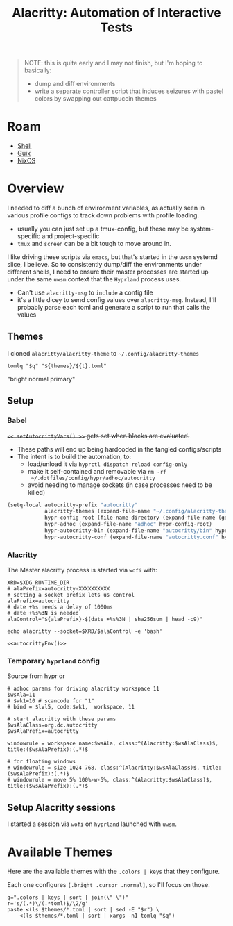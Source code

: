 :PROPERTIES:
:ID:       598b9106-b509-40df-9dba-33e992e56b15
:END:
#+TITLE: Alacritty: Automation of Interactive Tests
#+CATEGORY: slips
#+TAGS:

#+begin_quote
NOTE: this is quite early and I may not finish, but I'm hoping to basically:

+ dump and diff environments
+ write a separate controller script that induces seizures with pastel colors by
  swapping out cattpuccin themes
#+end_quote

* Roam
+ [[id:cf847bc5-31f7-4bb8-8324-7680a8f2953d][Shell]]
+ [[id:b82627bf-a0de-45c5-8ff4-229936549942][Guix]]
+ [[id:2049060e-6755-4a64-b295-F7B563B41505][NixOS]]

* Overview

I needed to diff a bunch of environment variables, as actually seen in various
profile configs to track down problems with profile loading.

+ usually you can just set up a tmux-config, but these may be system-specific
  and project-specific
+ =tmux= and =screen= can be a bit tough to move around in.

I like driving these scripts via =emacs=, but that's started in the =uwsm= systemd
slice, I believe. So to consistently dump/diff the environments under different
shells, I need to ensure their master processes are started up under the same
=uwsm= context that the =Hyprland= process uses.

+ Can't use =alacritty-msg= to =include= a config file
+ it's a little dicey to send config values over =alacritty-msg=. Instead, I'll
  probably parse each toml and generate a script to run that calls the values

** Themes

I cloned =alacritty/alacritty-theme= to =~/.config/alacritty-themes=

#+name: alacrittyThemeToml
#+headers: :var themes=(identity alacritty-themes) t="afterglow" q="."
#+begin_src shell :results output code :wrap example json
tomlq "$q" "${themes}/${t}.toml"
#+end_src

#+call: alacrittyThemeToml(t="dracula", q=".colors | keys | join(\" \")")

#+RESULTS:
#+begin_example json
"bright normal primary"
#+end_example

** Setup


*** Babel

+=<< setAutocrittyVars() >>= gets set when blocks are evaluated.+

+ These paths will end up being hardcoded in the tangled configs/scripts
+ The intent is to build the automation, to:
  - load/unload it via =hyprctl dispatch reload config-only=
  - make it self-contained and removable via =rm -rf
    ~/.dotfiles/config/hypr/adhoc/autocritty=
  - avoid needing to manage sockets (in case processes need to be killed)

#+begin_src emacs-lisp :eval no
(setq-local autocritty-prefix "autocritty"
            alacritty-themes (expand-file-name "~/.config/alacritty-theme/themes")
            hypr-config-root (file-name-directory (expand-file-name (getenv "HYPRLAND_CONFIG")))
            hypr-adhoc (expand-file-name "adhoc" hypr-config-root)
            hypr-autocritty-bin (expand-file-name "autocritty/bin" hypr-adhoc)
            hypr-autocritty-conf (expand-file-name "autocritty.conf" hypr-adhoc))
#+end_src

*** Alacritty

The Master alacritty process is started via =wofi= with:

#+name: autocrittyEnv
#+begin_src shell :noweb-ref autocrittyEnv
XRD=$XDG_RUNTIME_DIR
# alaPrefix=autocritty-XXXXXXXXXX
# setting a socket prefix lets us control
alaPrefix=autocritty
# date +%s needs a delay of 1000ms
# date +%s%3N is needed
alaControl="${alaPrefix}-$(date +%s%3N | sha256sum | head -c9)"

echo alacritty --socket=$XRD/$alaControl -e 'bash'
#+end_src

#+name: autocrittyWofiCmd
#+begin_src shell :noweb yes :results output code :wrap src bash :cache yes :eval query
<<autocrittyEnv()>>
#+end_src

*** Temporary =hyprland= config

Source from hypr or

#+begin_src hyprlang :tangle ~/.dotfiles/.config/hypr/adhoc/autocritty.conf
# adhoc params for driving alacritty workspace 11
$wsAla=11
# $wk1=10 # scancode for "1"
# bind = $lvl5, code:$wk1,  workspace, 11

# start alacritty with these params
$wsAlaClass=org.dc.autocritty
$wsAlaPrefix=autocritty

windowrule = workspace name:$wsAla, class:^(Alacritty:$wsAlaClass)$, title:($wsAlaPrefix):(.*)$

# for floating windows
# windowrule = size 1024 768, class:^(Alacritty:$wsAlaClass)$, title:($wsAlaPrefix):(.*)$
# windowrule = move 5% 100%-w-5%, class:^(Alacritty:$wsAlaClass)$, title:($wsAlaPrefix):(.*)$
#+end_src
** Setup Alacritty sessions

I started a session via =wofi= on =hyprland= launched with =uwsm=.

* Available Themes

Here are the available themes with the =.colors | keys= that they configure.

Each one configures =[.bright .cursor .normal]=, so I'll focus on those.

#+headers: :var themes=(identity alacritty-themes)
#+begin_src shell
q=".colors | keys | sort | join(\" \")"
r='s/(.*)\/(.*toml)$/\2/g'
paste <(ls $themes/*.toml | sort | sed -E "$r") \
    <(ls $themes/*.toml | sort | xargs -n1 tomlq "$q")
#+end_src

#+RESULTS:
| acme.toml                          | bright normal primary                                                                            |
| afterglow.toml                     | bright cursor dim normal primary                                                                 |
| alabaster_dark.toml                | bright cursor normal primary                                                                     |
| alabaster.toml                     | bright cursor normal primary                                                                     |
| alacritty_0_12.toml                | bright dim hints normal primary search                                                           |
| argonaut.toml                      | bright cursor normal primary                                                                     |
| ashes_dark.toml                    | bright cursor normal primary                                                                     |
| ashes_light.toml                   | bright cursor normal primary                                                                     |
| aura.toml                          | bright cursor normal primary selection                                                           |
| autumn.toml                        | bright cursor normal primary                                                                     |
| ayu_dark.toml                      | bright normal primary                                                                            |
| ayu_light.toml                     | bright normal primary                                                                            |
| ayu_mirage.toml                    | bright normal primary                                                                            |
| baitong.toml                       | bright cursor footer_bar hints line_indicator normal primary search selection vi_mode_cursor     |
| base16_default_dark.toml           | bright cursor normal primary                                                                     |
| blood_moon.toml                    | bright normal primary                                                                            |
| bluish.toml                        | bright normal primary                                                                            |
| breeze.toml                        | bright dim normal primary                                                                        |
| campbell.toml                      | bright normal primary                                                                            |
| carbonfox.toml                     | bright cursor dim footer_bar hints normal primary search selection vi_mode_cursor                |
| catppuccin_frappe.toml             | bright cursor dim footer_bar hints normal primary search selection vi_mode_cursor                |
| catppuccin_latte.toml              | bright cursor dim footer_bar hints normal primary search selection vi_mode_cursor                |
| catppuccin_macchiato.toml          | bright cursor dim footer_bar hints normal primary search selection vi_mode_cursor                |
| catppuccin_mocha.toml              | bright cursor dim footer_bar hints normal primary search selection vi_mode_cursor                |
| catppuccin.toml                    | bright cursor dim normal primary                                                                 |
| challenger_deep.toml               | bright cursor normal primary                                                                     |
| chicago95.toml                     | bright normal primary                                                                            |
| citylights.toml                    | bright cursor normal primary                                                                     |
| Cobalt2.toml                       | bright cursor normal primary                                                                     |
| cyber_punk_neon.toml               | bright cursor normal primary                                                                     |
| dark_pastels.toml                  | bright normal primary                                                                            |
| dark_plus.toml                     | bright normal primary                                                                            |
| dark_pride.toml                    | bright cursor normal primary                                                                     |
| dawnfox.toml                       | bright cursor dim footer_bar hints normal primary search selection vi_mode_cursor                |
| dayfox.toml                        | bright cursor dim footer_bar hints normal primary search selection vi_mode_cursor                |
| deep_space.toml                    | bright cursor normal primary                                                                     |
| doom_one.toml                      | normal primary                                                                                   |
| dracula_plus.toml                  | bright cursor normal primary                                                                     |
| dracula.toml                       | bright normal primary                                                                            |
| duskfox.toml                       | bright cursor dim footer_bar hints normal primary search selection vi_mode_cursor                |
| enfocado_dark.toml                 | bright normal primary                                                                            |
| enfocado_light.toml                | bright normal primary                                                                            |
| everforest_dark.toml               | bright normal primary                                                                            |
| everforest_light.toml              | bright normal primary                                                                            |
| falcon.toml                        | bright cursor normal primary                                                                     |
| flat_remix.toml                    | bright normal primary                                                                            |
| flexoki.toml                       | bright cursor dim normal primary                                                                 |
| github_dark_colorblind.toml        | bright indexed_colors normal primary                                                             |
| github_dark_default.toml           | bright indexed_colors normal primary                                                             |
| github_dark_dimmed.toml            | bright indexed_colors normal primary                                                             |
| github_dark_high_contrast.toml     | bright cursor normal primary                                                                     |
| github_dark.toml                   | bright indexed_colors normal primary                                                             |
| github_dark_tritanopia.toml        | bright cursor normal primary                                                                     |
| github_light_colorblind.toml       | bright indexed_colors normal primary                                                             |
| github_light_default.toml          | bright indexed_colors normal primary                                                             |
| github_light_high_contrast.toml    | bright cursor normal primary                                                                     |
| github_light.toml                  | bright indexed_colors normal primary                                                             |
| github_light_tritanopia.toml       | bright cursor normal primary                                                                     |
| gnome_terminal.toml                | bright normal primary                                                                            |
| google.toml                        | bright normal primary                                                                            |
| gotham.toml                        | bright normal primary                                                                            |
| gruber_darker.toml                 | bright normal primary                                                                            |
| gruvbox_dark.toml                  | bright normal primary                                                                            |
| gruvbox_light.toml                 | bright normal primary                                                                            |
| gruvbox_material_hard_dark.toml    | bright normal primary                                                                            |
| gruvbox_material_hard_light.toml   | bright normal primary                                                                            |
| gruvbox_material_medium_dark.toml  | bright normal primary                                                                            |
| gruvbox_material_medium_light.toml | bright normal primary                                                                            |
| gruvbox_material.toml              | bright normal primary                                                                            |
| hardhacker.toml                    | bright cursor normal primary                                                                     |
| hatsunemiku.toml                   | bright normal primary                                                                            |
| high_contrast.toml                 | bright cursor normal primary                                                                     |
| horizon_dark.toml                  | bright normal primary                                                                            |
| hyper.toml                         | bright cursor normal primary                                                                     |
| inferno.toml                       | bright normal primary                                                                            |
| iris.toml                          | bright normal primary                                                                            |
| iterm.toml                         | bright normal primary                                                                            |
| kanagawa_dragon.toml               | bright indexed_colors normal primary selection                                                   |
| kanagawa_wave.toml                 | bright indexed_colors normal primary selection                                                   |
| kimbie_dark.toml                   | bright normal primary                                                                            |
| kimbie_light.toml                  | bright normal primary                                                                            |
| konsole_linux.toml                 | bright cursor dim normal primary search                                                          |
| linux.toml                         | bright normal primary                                                                            |
| low_contrast.toml                  | bright cursor normal primary                                                                     |
| Mariana.toml                       | bright cursor normal primary selection                                                           |
| marine_dark.toml                   | bright normal primary                                                                            |
| material_theme_mod.toml            | bright normal primary                                                                            |
| material_theme.toml                | bright normal primary                                                                            |
| meliora.toml                       | bright cursor dim footer_bar hints indexed_colors normal primary search selection vi_mode_cursor |
| miasma.toml                        | bright normal primary                                                                            |
| midnight_haze.toml                 | bright normal primary                                                                            |
| monokai_charcoal.toml              | bright normal primary                                                                            |
| monokai_pro.toml                   | bright normal primary                                                                            |
| monokai.toml                       | bright normal primary                                                                            |
| moonfly.toml                       | bright cursor normal primary selection                                                           |
| moonlight_ii_vscode.toml           | bright cursor normal primary                                                                     |
| msx.toml                           | bright normal primary                                                                            |
| nightfly.toml                      | bright cursor normal primary selection                                                           |
| nightfox.toml                      | bright cursor dim footer_bar hints normal primary search selection vi_mode_cursor                |
| night_owlish_light.toml            | bright cursor normal primary selection                                                           |
| night_owl.toml                     | bright cursor footer_bar normal primary search selection vi_mode_cursor                          |
| noctis_lux.toml                    | bright normal primary                                                                            |
| nordfox.toml                       | bright cursor dim footer_bar hints normal primary search selection vi_mode_cursor                |
| nordic.toml                        | bright normal primary selection                                                                  |
| nord_light.toml                    | bright normal primary                                                                            |
| nord.toml                          | bright normal primary                                                                            |
| oceanic_next.toml                  | bright normal primary                                                                            |
| omni.toml                          | bright cursor dim normal primary                                                                 |
| one_dark.toml                      | bright normal primary                                                                            |
| one_light.toml                     | bright normal primary                                                                            |
| oxocarbon.toml                     | bright cursor normal primary                                                                     |
| palenight.toml                     | bright normal primary                                                                            |
| panda.toml                         | bright cursor normal primary                                                                     |
| papercolor_dark.toml               | bright cursor normal primary                                                                     |
| papercolor_light.toml              | bright cursor normal primary                                                                     |
| papertheme.toml                    | bright normal primary                                                                            |
| pastel_dark.toml                   | bright cursor normal primary                                                                     |
| pencil_dark.toml                   | bright normal primary                                                                            |
| pencil_light.toml                  | bright normal primary                                                                            |
| rainbow.toml                       | bright normal primary                                                                            |
| remedy_dark.toml                   | bright normal primary                                                                            |
| rigel.toml                         | bright cursor normal primary                                                                     |
| rose_pine_dawn.toml                | bright cursor hints normal primary selection vi_mode_cursor                                      |
| rose_pine_moon.toml                | bright cursor hints normal primary selection vi_mode_cursor                                      |
| rose_pine.toml                     | bright cursor hints normal primary selection vi_mode_cursor                                      |
| seashells.toml                     | bright cursor normal primary selection                                                           |
| selenized_dark.toml                | bright normal primary                                                                            |
| selenized_light.toml               | bright normal primary                                                                            |
| seoul256-light.toml                | bright cursor dim footer_bar hints normal primary search selection vi_mode_cursor                |
| smoooooth.toml                     | bright cursor normal primary selection                                                           |
| snazzy.toml                        | bright normal primary                                                                            |
| solarized_dark.toml                | bright normal primary                                                                            |
| solarized_light.toml               | bright normal primary                                                                            |
| solarized_osaka.toml               | bright normal primary                                                                            |
| sonokai.toml                       | bright cursor normal primary selection                                                           |
| spacegray.toml                     | bright cursor normal primary                                                                     |
| synthwave_84.toml                  | bright normal primary                                                                            |
| taerminal.toml                     | bright cursor normal primary                                                                     |
| tango_dark.toml                    | bright normal primary                                                                            |
| tender.toml                        | bright normal primary                                                                            |
| terafox.toml                       | bright cursor dim footer_bar hints normal primary search selection vi_mode_cursor                |
| terminal_app.toml                  | bright normal primary                                                                            |
| thelovelace.toml                   | bright normal primary                                                                            |
| tokyo_night_enhanced.toml          | bright cursor normal primary selection                                                           |
| tokyo_night_storm.toml             | bright normal primary                                                                            |
| tokyo_night.toml                   | bright normal primary                                                                            |
| tomorrow_night_bright.toml         | bright normal primary                                                                            |
| tomorrow_night.toml                | bright cursor normal primary                                                                     |
| ubuntu.toml                        | bright cursor normal primary                                                                     |
| vesper.toml                        | bright normal primary                                                                            |
| vscode.toml                        | bright normal primary                                                                            |
| wombat.toml                        | bright normal primary                                                                            |
| xterm.toml                         | bright normal primary                                                                            |
| zenburn.toml                       | bright normal primary                                                                            |

